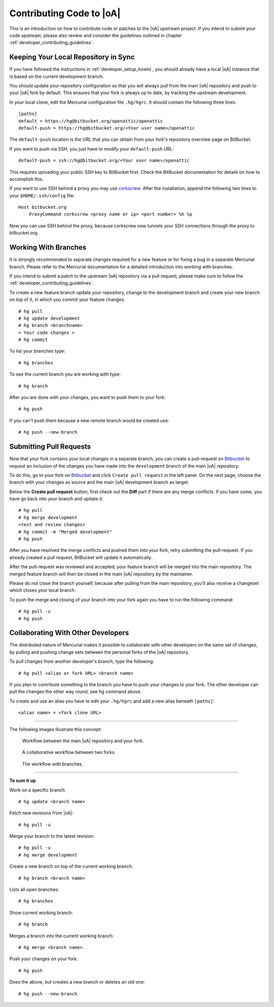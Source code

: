 .. _developer_contribute:

Contributing Code to |oA|
=========================

This is an introduction on how to contribute code or patches to the |oA|
upstream project. If you intend to submit your code upstream, please also
review and consider the guidelines outlined in chapter
:ref:`developer_contributing_guidelines`.

Keeping Your Local Repository in Sync
-------------------------------------

If you have followed the instructions in :ref:`developer_setup_howto`, you
should already have a local |oA| instance that is based on the current
development branch.

You should update your repository configuration so that you will always pull
from the main |oA| repository and push to your |oA| fork by default. This
ensures that your fork is always up to date, by tracking the upstream
development.

In your local clone, edit the Mercurial configuration file ``.hg/hgrc``. It
should contain the following three lines::

    [paths]
    default = https://hg@bitbucket.org/openattic/openattic
    default-push = https://hg@bitbucket.org/<Your user name>/openattic

The ``default-push`` location is the URL that you can obtain from your fork's
repository overview page on BitBucket.

If you want to push via SSH, you just have to modify your ``default-push``
URL::

    default-push = ssh://hg@bitbucket.org/<Your user name>/openattic

This requires uploading your public SSH key to BitBucket first. Check the
BitBucket documentation for details on how to accomplish this.

If you want to use SSH behind a proxy you may use `corkscrew
<http://agroman.net/corkscrew/>`_. After the installation, append the
following two lines to your ``$HOME/.ssh/config`` file::

    Host bitbucket.org
        ProxyCommand corkscrew <proxy name or ip> <port number> %h %p

Now you can use SSH behind the proxy, because corkscrew now tunnels your SSH
connections through the proxy to bitbucket.org.

Working With Branches
---------------------

It is strongly recommended to separate changes required for a new feature or
for fixing a bug in a separate Mercurial branch. Please refer to the Mercurial
documentation for a detailed introduction into working with branches.

If you intend to submit a patch to the upstream |oA| repository via a pull
request, please make sure to follow the
:ref:`developer_contributing_guidelines`.

To create a new feature branch update your repository, change to the
development branch and create your new branch on top of it, in which you
commit your feature changes::

    # hg pull
    # hg update development
    # hg branch <branchname>
    < Your code changes >
    # hg commit

To list your branches type::

    # hg branches

To see the current branch you are working with type::

    # hg branch

After you are done with your changes, you want to push them to your fork::

    # hg push

If you can't push them because a new remote branch would be created use::

    # hg push --new-branch

.. _submitting_pull_requests:

Submitting Pull Requests
------------------------

Now that your fork contains your local changes in a separate branch, you can
create a pull-request on `Bitbucket <https://bitbucket.org>`_ to request an
inclusion of the changes you have made into the ``development`` branch of the
main |oA| repository.

To do this, go to your fork on `Bitbucket <https://bitbucket.org>`_ and click
``Create pull request`` in the left panel. On the next page, choose the branch
with your changes as source and the main |oA| development branch as target.

Below the **Create pull request** button, first check out the **Diff** part if
there are any merge conflicts. If you have some, you have go back into your
branch and update it::

    # hg pull
    # hg merge development
    <test and review changes>
    # hg commit -m "Merged development"
    # hg push

After you have resolved the merge conflicts and pushed them into your fork,
retry submitting the pull-request. If you already created a pull request,
BitBucket will update it automatically.

After the pull-request was reviewed and accepted, your feature branch will be
merged into the main repository. The merged feature branch will then be
closed in the main |oA| repository by the maintainer.

Please do not close the branch yourself, because after pulling from the main
repository, you'll also receive a changeset which closes your local branch.

To push the merge and closing of your branch into your fork again you have to
run the following command::

    # hg pull -u
    # hg push

Collaborating With Other Developers
-----------------------------------

The distributed nature of Mercurial makes it possible to collaborate with
other developers on the same set of changes, by pulling and pushing change
sets between the personal forks of the |oA| repository.

To pull changes from another developer's branch, type the following::

    # hg pull <alias or fork URL> <branch name>

If you plan to contribute something to the branch you have to push your
changes to your fork. The other developer can pull the changes the other way
round, see hg command above.

To create and use an alias you have to edit your ``.hg/hgrc`` and add a new
alias beneath ``[paths]``::

    <alias name> = <fork clone URL>

---------------

The following images illustrate this concept:

.. figure:: workflow_bitbucket.png

  Workflow between the main |oA| repository and your fork.

.. figure:: workflow_collaboration.png

  A collaborative workflow between two forks.

.. figure:: workflow_branches.png

  The workflow with branches.

-------------------------

**To sum it up**

Work on a specific branch::

    # hg update <branch name>

Fetch new revisions from |oA|::

    # hg pull -u

Merge your branch to the latest revision::

    # hg pull -u
    # hg merge development

Create a new branch on top of the current working branch::

    # hg branch <branch name>

Lists all open branches::

    # hg branches

Show current working branch::

    # hg branch

Merges a branch into the current working branch::

    # hg merge <branch name>

Push your changes on your fork::

    # hg push

Does the above, but creates a new branch or deletes an old one::

    # hg push --new-branch
